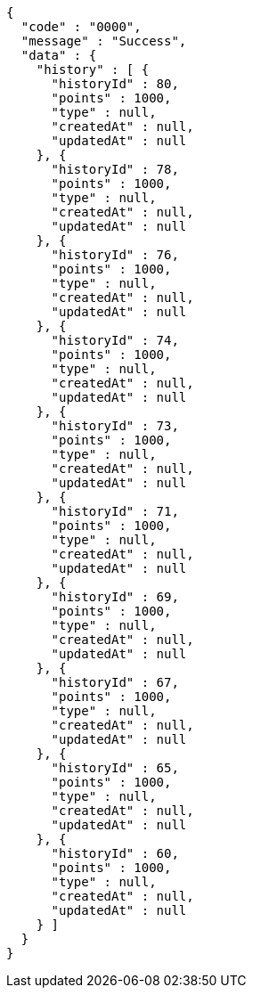 [source,json,options="nowrap"]
----
{
  "code" : "0000",
  "message" : "Success",
  "data" : {
    "history" : [ {
      "historyId" : 80,
      "points" : 1000,
      "type" : null,
      "createdAt" : null,
      "updatedAt" : null
    }, {
      "historyId" : 78,
      "points" : 1000,
      "type" : null,
      "createdAt" : null,
      "updatedAt" : null
    }, {
      "historyId" : 76,
      "points" : 1000,
      "type" : null,
      "createdAt" : null,
      "updatedAt" : null
    }, {
      "historyId" : 74,
      "points" : 1000,
      "type" : null,
      "createdAt" : null,
      "updatedAt" : null
    }, {
      "historyId" : 73,
      "points" : 1000,
      "type" : null,
      "createdAt" : null,
      "updatedAt" : null
    }, {
      "historyId" : 71,
      "points" : 1000,
      "type" : null,
      "createdAt" : null,
      "updatedAt" : null
    }, {
      "historyId" : 69,
      "points" : 1000,
      "type" : null,
      "createdAt" : null,
      "updatedAt" : null
    }, {
      "historyId" : 67,
      "points" : 1000,
      "type" : null,
      "createdAt" : null,
      "updatedAt" : null
    }, {
      "historyId" : 65,
      "points" : 1000,
      "type" : null,
      "createdAt" : null,
      "updatedAt" : null
    }, {
      "historyId" : 60,
      "points" : 1000,
      "type" : null,
      "createdAt" : null,
      "updatedAt" : null
    } ]
  }
}
----